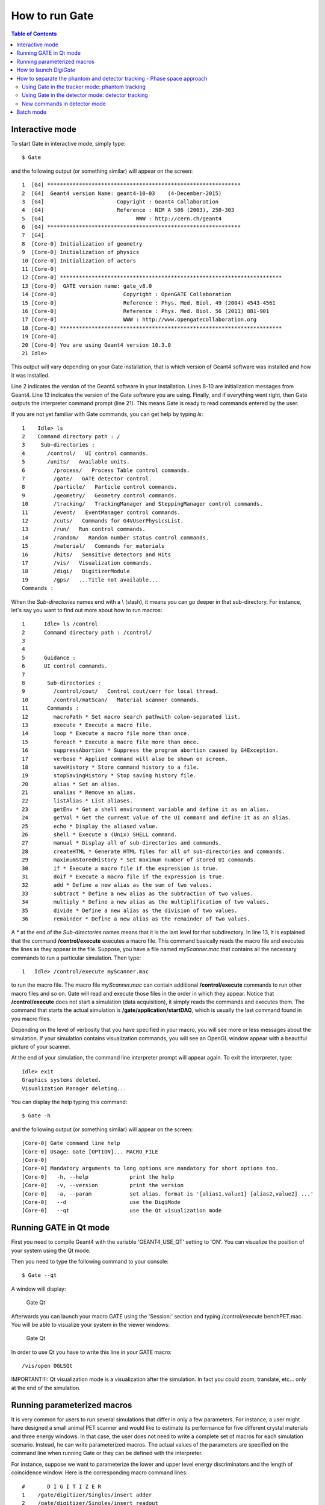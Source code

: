 How to run Gate
===============

.. contents:: Table of Contents
   :depth: 15

Interactive mode
----------------

To start Gate in interactive mode, simply type::

   $ Gate

and the following output (or something similar) will appear on the screen::

   1  [G4] *************************************************************
   2  [G4]  Geant4 version Name: geant4-10-03    (4-December-2015)
   3  [G4]                       Copyright : Geant4 Collaboration
   4  [G4]                       Reference : NIM A 506 (2003), 250-303
   5  [G4]                             WWW : http://cern.ch/geant4
   6  [G4] *************************************************************
   7  [G4] 
   8  [Core-0] Initialization of geometry
   9  [Core-0] Initialization of physics
   10 [Core-0] Initialization of actors
   11 [Core-0] 
   12 [Core-0] **********************************************************************
   13 [Core-0]  GATE version name: gate_v8.0                                        
   14 [Core-0]                     Copyright : OpenGATE Collaboration                
   15 [Core-0]                     Reference : Phys. Med. Biol. 49 (2004) 4543-4561  
   16 [Core-0]                     Reference : Phys. Med. Biol. 56 (2011) 881-901    
   17 [Core-0]                     WWW : http://www.opengatecollaboration.org        
   18 [Core-0] **********************************************************************
   19 [Core-0] 
   20 [Core-0] You are using Geant4 version 10.3.0
   21 Idle> 

This output will vary depending on your Gate installation, that is which version of Geant4 software was installed and how it was installed. 

Line 2 indicates the version of the Geant4 software in your installation.
Lines 8-10 are initialization messages from Geant4. 
Line 13 indicates the version of the Gate software you are using.
Finally, and if everything went right, then Gate outputs the interpreter command prompt (line 21). This means Gate is ready to read commands entered by the user.

If you are not yet familiar with Gate commands, you can get help by typing *ls*::

   1	Idle> ls
   2	Command directory path : /
   3	 Sub-directories :
   4	   /control/   UI control commands.
   5	   /units/   Available units.
   6         /process/   Process Table control commands.
   7         /gate/   GATE detector control.
   8         /particle/   Particle control commands.
   9         /geometry/   Geometry control commands.
   10        /tracking/   TrackingManager and SteppingManager control commands.
   11        /event/   EventManager control commands.
   12        /cuts/   Commands for G4VUserPhysicsList.
   13        /run/   Run control commands.
   14        /random/   Random number status control commands.
   15        /material/   Commands for materials
   16        /hits/   Sensitive detectors and Hits
   17        /vis/   Visualization commands.
   18        /digi/   DigitizerModule
   19        /gps/   ...Title not available...
   Commands : 

When the *Sub-directories* names end with a \\ (slash), 
it means you can go deeper in that sub-directory.
For instance, let's say you want to find out more about how to run macros::

   1      Idle> ls /control
   2      Command directory path : /control/
   3
   4
   5      Guidance :
   6      UI control commands.
   7
   8       Sub-directories : 
   9         /control/cout/   Control cout/cerr for local thread.
   10        /control/matScan/   Material scanner commands.
   11      Commands : 
   12        macroPath * Set macro search pathwith colon-separated list.
   13        execute * Execute a macro file.
   14        loop * Execute a macro file more than once.
   15        foreach * Execute a macro file more than once.
   16        suppressAbortion * Suppress the program abortion caused by G4Exception.
   17        verbose * Applied command will also be shown on screen.
   18        saveHistory * Store command history to a file.
   19        stopSavingHistory * Stop saving history file.
   20        alias * Set an alias.
   21        unalias * Remove an alias.
   22        listAlias * List aliases.
   23        getEnv * Get a shell environment variable and define it as an alias.
   24        getVal * Get the current value of the UI command and define it as an alias.
   25        echo * Display the aliased value.
   26        shell * Execute a (Unix) SHELL command.
   27        manual * Display all of sub-directories and commands.
   28        createHTML * Generate HTML files for all of sub-directories and commands.
   29        maximumStoredHistory * Set maximum number of stored UI commands.
   30        if * Execute a macro file if the expression is true.
   31        doif * Execute a macro file if the expression is true.
   32        add * Define a new alias as the sum of two values.
   33        subtract * Define a new alias as the subtraction of two values.
   34        multiply * Define a new alias as the multiplification of two values.
   35        divide * Define a new alias as the division of two values.
   36        remainder * Define a new alias as the remainder of two values.


A *\** at the end of the *Sub-directories* names means that it is the
last level for that subdirectory.
In line 13, it is explained that the command **/control/execute** executes a macro file. This command basically reads
the macro file and executes the lines as they appear in the file. Suppose, you
have a file named *myScanner.mac* that contains all the necessary commands
to run a particular simulation. Then type::

    1	Idle> /control/execute myScanner.mac

to run the macro file. The macro file *myScanner.mac* can contain additional
**/control/execute** commands to run other macro files and so on. Gate will read
and execute those files in the order in which they appear. Notice that 
**/control/execute** does not start a simulation (data acquisition), it simply reads the 
commands and executes them.
The command that starts the actual simulation is **/gate/application/startDAQ**, which is
usually the last command found in you macro files. 

Depending on the level of verbosity that you have specified
in your macro, you will see more or less messages about the simulation. If your
simulation contains visualization commands, you will see an OpenGL window appear with
a beautiful picture of your scanner.

At the end of your simulation, the command line interpreter prompt will appear again.
To exit the interpreter, type::

   Idle> exit
   Graphics systems deleted.
   Visualization Manager deleting...

You can display the help typing this command::

   $ Gate -h

and the following output (or something similar) will appear on the screen::

   [Core-0] Gate command line help
   [Core-0] Usage: Gate [OPTION]... MACRO_FILE
   [Core-0] 
   [Core-0] Mandatory arguments to long options are mandatory for short options too.
   [Core-0]   -h, --help             print the help
   [Core-0]   -v, --version          print the version
   [Core-0]   -a, --param            set alias. format is '[alias1,value1] [alias2,value2] ...'
   [Core-0]   --d                    use the DigiMode
   [Core-0]   --qt                   use the Qt visualization mode

Running GATE in Qt mode
-----------------------

First you need to compile Geant4 with the variable 'GEANT4_USE_QT' setting to 'ON'.
You can visualize the position of your system using the Qt mode.

Then you need to type the following command to your console::

   $ Gate --qt

A window will display:

.. figure:: GateQt.png
   :alt: Figure 1: Gate Qt
   :name: GateQt

   Gate Qt

Afterwards you can launch your macro GATE using the 'Session:' section and typing /control/execute benchPET.mac.
You will be able to visualize your system in the viewer windows:

.. figure:: GateQt2.png
   :alt: Figure 2: Gate Qt
   :name: GateQt2

   Gate Qt


In order to use Qt you have to write this line in your GATE macro::

   /vis/open OGLSQt

IMPORTANT!!!: Qt visualization mode is a visualization after the simulation. In fact you could zoom, translate, etc... only at the end of the simulation.

Running parameterized macros
----------------------------

It is very common for users to run several simulations that differ in only a few parameters.
For instance, a user might have designed a small animal PET scanner and would like to estimate
its performance for five different crystal materials and three energy windows. 
In that case, the user does not
need to write a complete set of macros for each simulation scenario. Instead, he
can write parameterized macros. The actual values of the parameters are specified on the command
line when running Gate or they can be defined with the interpreter.

For instance, suppose we want to parameterize the lower and upper level energy discriminators 
and the length of coincidence window. Here is the corresponding macro command lines::

   #       D I G I T I Z E R
   1	/gate/digitizer/Singles/insert adder
   2	/gate/digitizer/Singles/insert readout
   3	/gate/digitizer/Singles/readout/setDepth 1
   4	/gate/digitizer/Singles/insert blurring
   5	/gate/digitizer/Singles/blurring/setResolution 0.26
   6	/gate/digitizer/Singles/blurring/setEnergyOfReference 511. keV
   7	/gate/digitizer/Singles/insert thresholder
   8	/gate/digitizer/Singles/thresholder/setThreshold {lld} keV
   9	/gate/digitizer/Singles/insert upholder
   10	/gate/digitizer/Singles/upholder/setUphold {uld} keV
   #       C O I N C I D E N C E   S O R T E R
   11	/gate/digitizer/Coincidences/setWindow {CoincWindow} ns

Lines 8, 10, and 11 define aliases for the lower level discriminator,
the upper level discriminator, and the length of the coincidence window, respectively.

An alias is always specified between **{** and **}** (curled brackets) and it can consist
of any set of characters. 

To pass actual values to the macro file, you can run Gate, for instance, as follows::

   $ Gate -a [CoincWindow,10] [lld,350] [uld,650]

It is worth emphasizing the following points about aliases:

* The order of the aliases at the command line does not matter.
* Aliases are case sensitive, so **[lld,350]** is not the same as **[LLD,350]**.
* All aliases in your macro file(s) must be defined when you run Gate. If some are undefined the simulation will fail.

How to launch *DigiGate*
------------------------

GATE offers an operating mode dedicated to digitizer optimization, known as *DigiGate* (see [[Users Guide:Digitizer and readout parameters]]). *DigiGate* works by re-reading a previously generated ROOT hit-file. 

The use of **DigiGate** consists of two steps. 

* In the first step, the simulation runs according to **MacroTest.mac**. This macro file should save the **Hits** data in the root output file with the name **gate.root** (which is the default name). 
* In the second step, the digitizer modifications are made in **MacroTest.mac** (like a new module for the energy resolution, or a different dead-time...), and then the analysis is repeated by using the **gate.root** file as an input file for the program **DigiGate**. This is achieved by launching **Gate** with a '-d' option::

    Gate < MacroTest.mac

-> a root output file is produced with *Hits* information.

-> the digitizer of MacroTest.mac is changed along with the name of the root output file::

   Gate --d < MacroTest.mac 

-> a new root output file is produced which incorporates the changes due to a different digitizer without having to repeat the particle generation and
its propagation.
user can use the following GATE command to read the hit file replaced the name **gate.root**::

   /gate/hitreader/setFileName FileName

How to separate the phantom and detector tracking - Phase space approach
------------------------------------------------------------------------

To speed-up the simulation, it is possible to split and separate the particle tracking. This is a phase space approach with the possibility to store the phantom tracking particle history in a root file and to use it as an input file for the detector tracking.

Using Gate in the tracker mode: phantom tracking
~~~~~~~~~~~~~~~~~~~~~~~~~~~~~~~~~~~~~~~~~~~~~~~~

Basically, as illustrated in the folder example_TrackerDetector, 3 major command lines are available to use the phantom tracker mode::

   # Selection of the tracking mode
   #
   /gate/stepping/SetMode Tracker
   #
   # Setting of the policy regarding the tracker mode
   #
   /gate/stepping/SetPolicy Option1
   /gate/stepping/SetPolicy Option2

The **Option1** variable  can be chosen from the following list:

* StopOnPhantomBoundary (Default): the particles are tracked until the last hit before the phantom boundary ;
* StopAfterPhantomBoundary: the particles are traked until the first hit after phantom boundary ;
* KillTrackAndSecondaries: StopOnPhantomBoundary + no secondary production.

The **Option2** variable may be chosen from:

* KeepAll (Default): all particles (primary and secondary) are stored
* KeepOnlyPrimaries: only source particles are stored
* KeepOnlyPhotons: only photons are stored
* KeepOnlyElectrons: only electrons are stored

Two additional command line options are also available::

   /gate/stepping/SetEnergyThreshold aThreshold keV

WIth this option, only particles reaching the phantom boundary with an energy greater than a threshold in energy of **aThreshold** (expressed in keV) will be stored::

   /gate/stepping/SetTextOutput status

with a status flag set as On or Off. This command will print *Tracks* information in the PostStepInfo.txt file.

Finally the tracker mode acquisition will generate N root files named OutPutRoot_TrackerData_number.root.
The base output name, which is OutPutRoot in the case of this example, is chosen by the user with the usual output command line to set the file name::

   /gate/output/root/setFileName OutPutRoot

Using Gate in the detector mode: detector tracking
~~~~~~~~~~~~~~~~~~~~~~~~~~~~~~~~~~~~~~~~~~~~~~~~~~

During the tracker mode acquisition, N files are generated with the following name architecture:

* OutPutRoot_TrackerData.root
* OutPutRoot_TrackerData_1.root
* OutPutRoot_TrackerData_2.root
* ...
* OutPutRoot_TrackerData_(N-1).root

To use the Detector Mode, the user must select the mode and specify that N TrackerData files were
generated during the tracker mode. All this can be done using the 2 following command lines::

   /gate/stepping/SetMode Detector
   /gate/stepping/SetNumberOfTrackerDataFiles N

New commands in detector mode
~~~~~~~~~~~~~~~~~~~~~~~~~~~~~~~~~~~~~~~~~~~~~~~~~~

In Detector Mode, we need to tell GATE that N TrackerData files were generated during tracker mode and we should use these command lines::

   /gate/stepping/SetMode Detector
   /gate/stepping/SetNumberOfTrackerDataFiles N

Batch mode
----------

It is possible to run a Gate simulation in *batch* mode, i.e. without the need to enter the interpreter and run the **/control/execute** and
**exit** commands each time.

If you want to run simulations in *batch* mode, you can do so by typing the alias values or (--qt parameter) before the file name of the macro you want to run. For example::

   $ Gate -a [CoincWindow,10] [lld,350] [uld,650] myScanner.mac

Or::

   $ Gate --qt myScanner.mac

In order to return to command prompt, the last line in **myScanner.mac** file must be::

   exit

This is very important, especially when you are running a series of simulations in sequence. If Gate does not find the exit
command, it will return to the user interface prompt and the rest of the simulations will not run.

It is recommended to redirect the terminal output of the simulation (listing of physics processes, sources, run time, etc.) by writing it to a text file instead of printing it in the terminal. This allows one to store the terminal output of each simulation for later viewing. For example::

   $ Gate -a [CoincWindow,10] [lld,350] [uld,650] myScanner.mac > terminal_output.txt

The above command creates a file named terminal_output.txt and does not print to the terminal window.

When running multiple simulations simultaneously from the command line in batch mode, it is often desirable to have the process run in the background. This can be accomplished by inserting an ampersand "&" symbol at the end of the command. For example::

   $ Gate -a [CoincWindow,10] [lld,350] [uld,650] myScanner.mac > terminal_output.txt &

It is recommended (although not compulsory) to avoid running visualization commands in batch mode.

*last modification: 11/04/2019*

